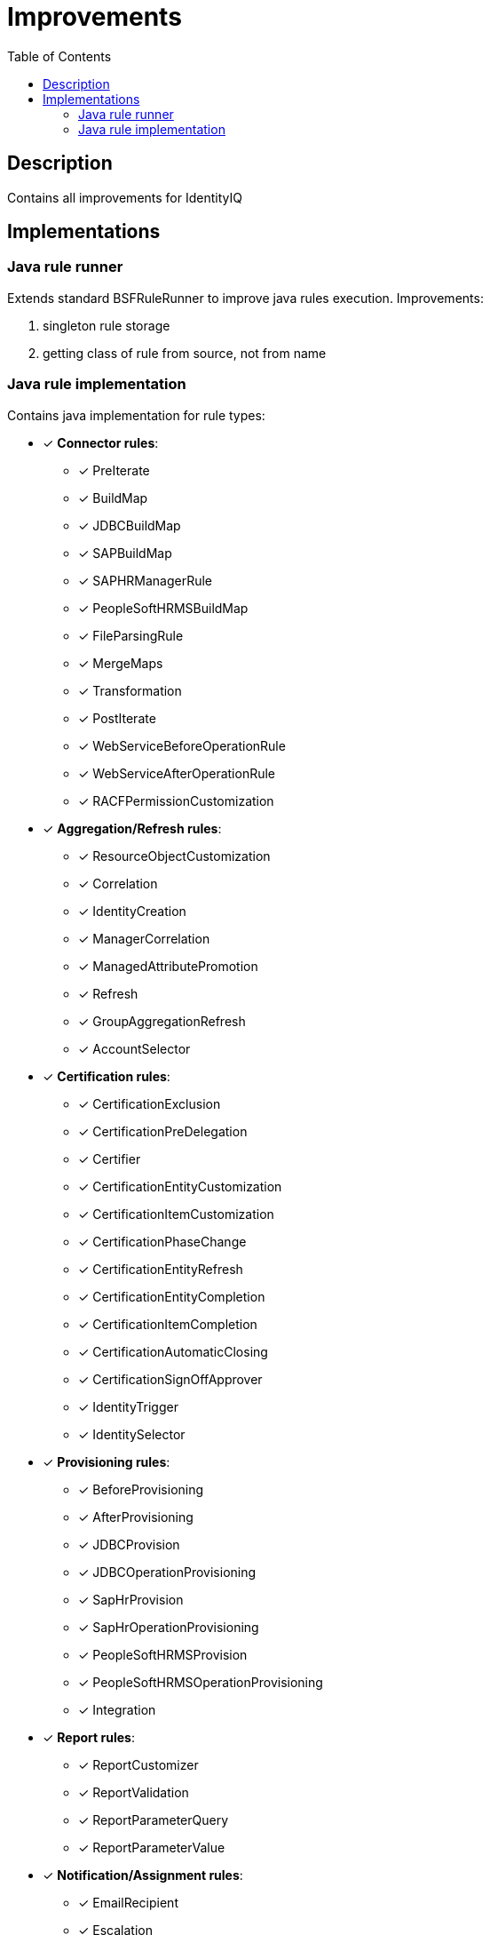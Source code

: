 = Improvements
:toc:
:toclevels: 5

== Description
Contains all improvements for IdentityIQ

== Implementations

=== Java rule runner
Extends standard BSFRuleRunner to improve java rules execution. Improvements:

. singleton rule storage
. getting class of rule from source, not from name

=== Java rule implementation
Contains java implementation for rule types:

* [*] *Connector rules*:
** [*] PreIterate
** [*] BuildMap
** [*] JDBCBuildMap
** [*] SAPBuildMap
** [*] SAPHRManagerRule
** [*] PeopleSoftHRMSBuildMap
** [*] FileParsingRule
** [*] MergeMaps
** [*] Transformation
** [*] PostIterate
** [*] WebServiceBeforeOperationRule
** [*] WebServiceAfterOperationRule
** [*] RACFPermissionCustomization

* [*] *Aggregation/Refresh rules*:
** [*] ResourceObjectCustomization
** [*] Correlation
** [*] IdentityCreation
** [*] ManagerCorrelation
** [*] ManagedAttributePromotion
** [*] Refresh
** [*] GroupAggregationRefresh
** [*] AccountSelector

* [*] *Certification rules*:
** [*] CertificationExclusion
** [*] CertificationPreDelegation
** [*] Certifier
** [*] CertificationEntityCustomization
** [*] CertificationItemCustomization
** [*] CertificationPhaseChange
** [*] CertificationEntityRefresh
** [*] CertificationEntityCompletion
** [*] CertificationItemCompletion
** [*] CertificationAutomaticClosing
** [*] CertificationSignOffApprover
** [*] IdentityTrigger
** [*] IdentitySelector

* [*] *Provisioning rules*:
** [*] BeforeProvisioning
** [*] AfterProvisioning
** [*] JDBCProvision
** [*] JDBCOperationProvisioning
** [*] SapHrProvision
** [*] SapHrOperationProvisioning
** [*] PeopleSoftHRMSProvision
** [*] PeopleSoftHRMSOperationProvisioning
** [*] Integration

* [*] *Report rules*:
** [*] ReportCustomizer
** [*] ReportValidation
** [*] ReportParameterQuery
** [*] ReportParameterValue

* [*] *Notification/Assignment rules*:
** [*] EmailRecipient
** [*] Escalation
** [*] ApprovalAssignment
** [*] FallbackWorkItemForward
** [*] WorkItemForward

* [*] *Owner rules*:
** [*] GroupOwner

* [*] *Scoping rules*:
** [*] ScopeCorrelation
** [*] ScopeSelection

* [*] *Identity and Account Mapping rules*:
** [*] IdentityAttribute
** [*] IdentityAttributeTarget
** [*] Listener
** [*] LinkAttribute